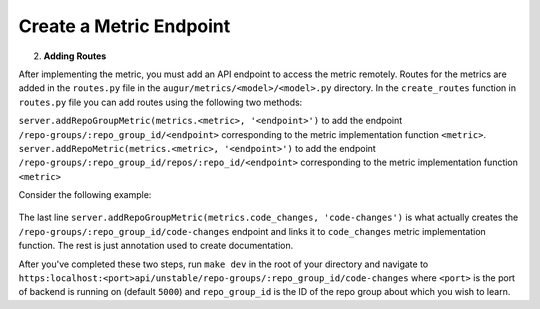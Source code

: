--------------------------------------
Create a Metric Endpoint
--------------------------------------

2. **Adding Routes**

After implementing the metric, you must add an API endpoint to access the metric remotely. Routes for the metrics are added in the ``routes.py`` file in the ``augur/metrics/<model>/<model>.py`` directory.
In the ``create_routes`` function in ``routes.py`` file you can add routes using the following two methods:

``server.addRepoGroupMetric(metrics.<metric>, '<endpoint>')`` to add the endpoint ``/repo-groups/:repo_group_id/<endpoint>`` corresponding to the metric implementation function ``<metric>``.
``server.addRepoMetric(metrics.<metric>, '<endpoint>')`` to add the endpoint ``/repo-groups/:repo_group_id/repos/:repo_id/<endpoint>`` corresponding to the metric implementation function ``<metric>``

Consider the following example:

  .. code-block:: python
    :linenos:

      """
      @api {get} /repo-groups/:repo_group_id/code-changes
      @apiName Code Changes
      @apiGroup Evolution
      @apiDescription <a href="https://github.com/chaoss/wg-evolution/blob/master/metrics/Code_Changes.md">CHAOSS Metric Definition</a>
      @apiParam {String} repo_group_id Repository Group ID
      @apiParam {string} period Periodicity specification. Possible values: 'day', 'week', 'month', 'year'. Defaults to 'day'
      @apiParam {string} begin_date Beginning date specification. Possible values: '2018', '2018-05', '2019-05-01', ..., ' 2017-03-02 05:34:19'. Defaults to '1970-1-1 0:0:0'
      @apiParam {string} end_date Ending date specification. Possible values: '2018', '2018-05', '2019-05-01', ..., ' 2017-03-02 05:34:19'. Defaults to current date & time.
      @apiSuccessExample {json} Success-Response:
                      [
                          {
                              "commit_date": "2018-01-01T00:00:00.000Z",
                              "repo_id": 1,
                              "commit_count": 5140
                          },
                          {
                              "commit_date": "2019-01-01T00:00:00.000Z",
                              "repo_id": 1,
                              "commit_count": 711
                          },
                          {
                              "commit_date": "2015-01-01T00:00:00.000Z",
                              "repo_id": 25001,
                              "commit_count": 1071
                          }
                      ]
      """
      server.addRepoGroupMetric(metrics.code_changes, 'code-changes')


The last line ``server.addRepoGroupMetric(metrics.code_changes, 'code-changes')`` is what actually creates the ``/repo-groups/:repo_group_id/code-changes`` endpoint and links it to ``code_changes`` metric implementation function.
The rest is just annotation used to create documentation.

After you've completed these two steps, run ``make dev`` in the root of your directory and navigate to ``https:localhost:<port>api/unstable/repo-groups/:repo_group_id/code-changes`` where ``<port>`` is the port of backend is running on (default ``5000``) and ``repo_group_id`` is the ID of the repo group about which you wish to learn.

